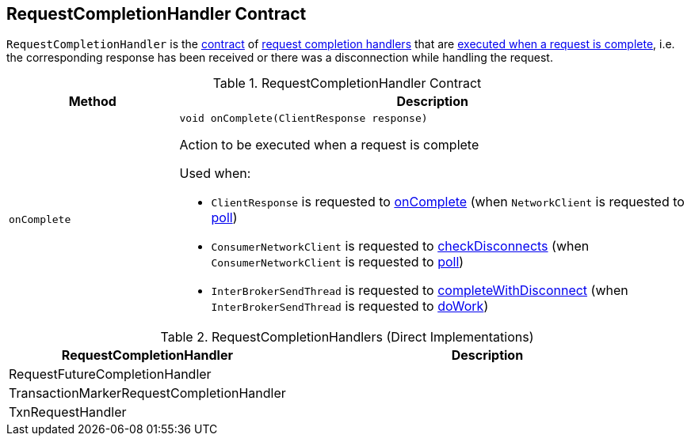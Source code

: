 == [[RequestCompletionHandler]] RequestCompletionHandler Contract

`RequestCompletionHandler` is the <<contract, contract>> of <<implementations, request completion handlers>> that are <<onComplete, executed when a request is complete>>, i.e. the corresponding response has been received or there was a disconnection while handling the request.

[[contract]]
.RequestCompletionHandler Contract
[cols="1m,3",options="header",width="100%"]
|===
| Method
| Description

| onComplete
a| [[onComplete]]

[source, java]
----
void onComplete(ClientResponse response)
----

Action to be executed when a request is complete

Used when:

* `ClientResponse` is requested to <<kafka-clients-ClientResponse.adoc#onComplete, onComplete>> (when `NetworkClient` is requested to <<kafka-clients-NetworkClient.adoc#poll, poll>>)

* `ConsumerNetworkClient` is requested to <<kafka-consumer-internals-ConsumerNetworkClient.adoc#checkDisconnects, checkDisconnects>> (when `ConsumerNetworkClient` is requested to <<kafka-consumer-internals-ConsumerNetworkClient.adoc#poll, poll>>)

* `InterBrokerSendThread` is requested to <<kafka-InterBrokerSendThread.adoc#completeWithDisconnect, completeWithDisconnect>> (when `InterBrokerSendThread` is requested to <<kafka-InterBrokerSendThread.adoc#doWork, doWork>>)

|===

[[implementations]]
.RequestCompletionHandlers (Direct Implementations)
[cols="1,3",options="header",width="100%"]
|===
| RequestCompletionHandler
| Description

| RequestFutureCompletionHandler
| [[RequestFutureCompletionHandler]]

| TransactionMarkerRequestCompletionHandler
| [[TransactionMarkerRequestCompletionHandler]]

| TxnRequestHandler
| [[TxnRequestHandler]]

|===

